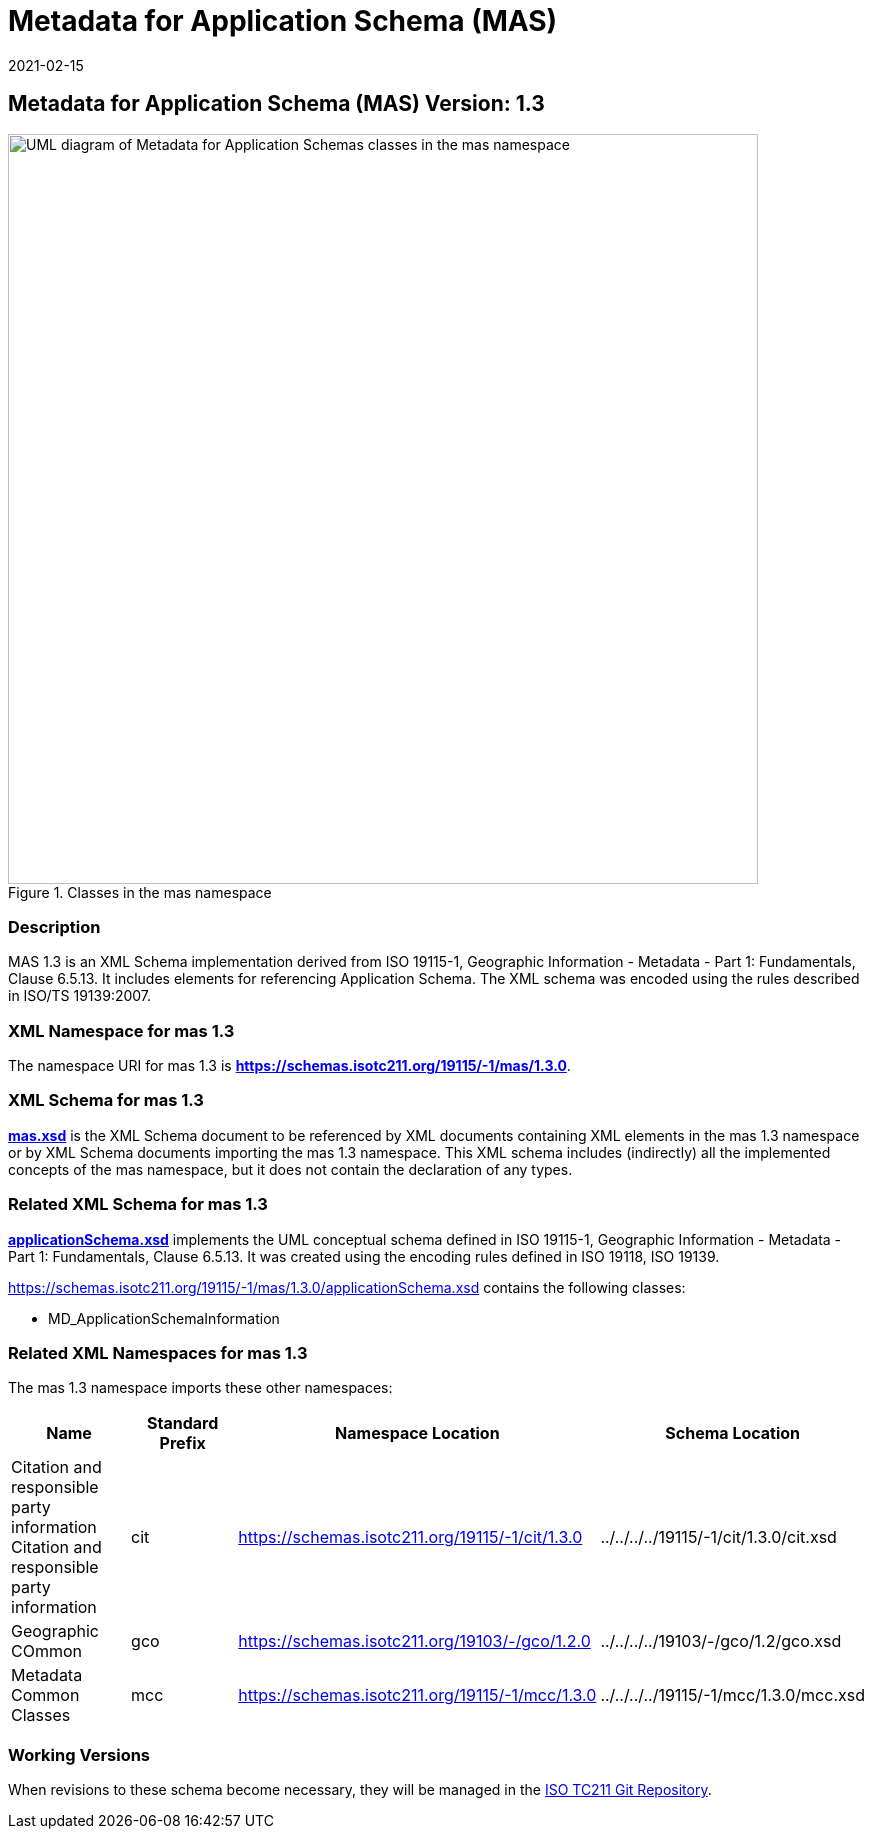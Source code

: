 ﻿= Metadata for Application Schema (MAS)
:edition: 1.3
:revdate: 2021-02-15

== Metadata for Application Schema (MAS) Version: 1.3

.Classes in the mas namespace
image::./appSchemaClass.png[UML diagram of Metadata for Application Schemas classes in the mas namespace,750]

=== Description

MAS 1.3 is an XML Schema implementation derived from ISO 19115-1, Geographic
Information - Metadata - Part 1: Fundamentals, Clause 6.5.13. It includes elements
for referencing Application Schema. The XML schema was encoded using the rules
described in ISO/TS 19139:2007.

=== XML Namespace for mas 1.3

The namespace URI for mas 1.3 is *https://schemas.isotc211.org/19115/-1/mas/1.3.0*.

=== XML Schema for mas 1.3

*link:../../../../19115/-1/mas/1.3.0/mas.xsd[mas.xsd]* is the XML Schema document to
be referenced by XML documents containing XML elements in the mas 1.3 namespace or by
XML Schema documents importing the mas 1.3 namespace. This XML schema includes
(indirectly) all the implemented concepts of the mas namespace, but it does not
contain the declaration of any types.

=== Related XML Schema for mas 1.3

*link:../../../../19115/-1/mas/1.3.0/applicationSchema.xsd[applicationSchema.xsd]*
implements the UML conceptual schema defined in ISO 19115-1, Geographic Information -
Metadata - Part 1: Fundamentals, Clause 6.5.13. It was created using the encoding
rules defined in ISO 19118, ISO 19139.

https://schemas.isotc211.org/19115/-1/mas/1.3.0/applicationSchema.xsd contains the following classes:

* MD_ApplicationSchemaInformation

=== Related XML Namespaces for mas 1.3

The mas 1.3 namespace imports these other namespaces:

[%unnumbered]
[options=header,cols=4]
|===
| Name | Standard Prefix | Namespace Location | Schema Location

| Citation and responsible party information Citation and responsible party
information | cit |
https://schemas.isotc211.org/19115/-1/cit/1.3.0 | ../../../../19115/-1/cit/1.3.0/cit.xsd
| Geographic COmmon | gco |
https://schemas.isotc211.org/19103/-/gco/1.2.0 | ../../../../19103/-/gco/1.2/gco.xsd
| Metadata Common Classes | mcc |
https://schemas.isotc211.org/19115/-1/mcc/1.3.0 | ../../../../19115/-1/mcc/1.3.0/mcc.xsd
|===

=== Working Versions

When revisions to these schema become necessary, they will be managed in the
https://github.com/ISO-TC211/XML[ISO TC211 Git Repository].
